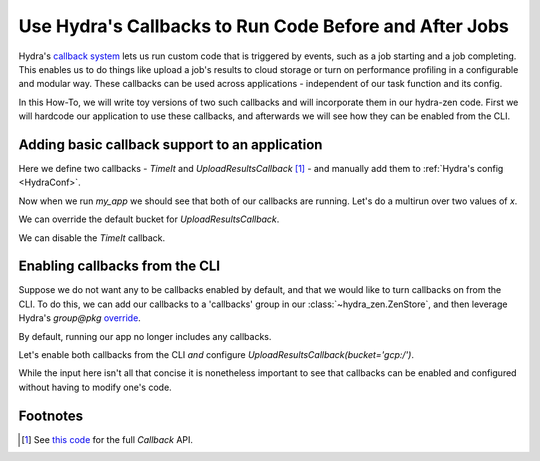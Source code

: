 .. meta::
   :description: Using callbacks with hydra-zen.

.. _callbacks:

=======================================================
Use Hydra's Callbacks to Run Code Before and After Jobs
=======================================================

Hydra's `callback system <https://hydra.cc/docs/experimental/callbacks/>`_ lets us run 
custom code that is triggered by events, such as a job starting and a job completing. 
This enables us to do things like upload a job's results to cloud storage or 
turn on performance profiling in a configurable and modular way. These callbacks can be 
used across applications - independent of our task function and its config.

In this How-To, we will write toy versions of two such callbacks and will incorporate 
them in our hydra-zen code. First we will hardcode our application to use these 
callbacks, and afterwards we will see how they can be enabled from the CLI.


Adding basic callback support to an application
===============================================

Here we define two callbacks - `TimeIt` and `UploadResultsCallback` [1]_ - and manually 
add them to :ref:`Hydra's config <HydraConf>`.

.. code-block:: python
   :caption: Contents of `my_app.py`- two callbacks are defined and added to Hydra's config.

   import time
   from dataclasses import dataclass
   from hydra.experimental.callback import Callback
   
   # The config for our task function
   @dataclass
   class Config:
       x: int
   
   # Our task function
   def task(x: int):  # just an example task function - no important details
      print(f".. running task({x=})")
      import random
      time.sleep(random.random())

   # Defining our callbacks
   class TimeIt(Callback):
       def on_job_start(self, **kw) -> None:
           self._start = time.time()
   
       def on_job_end(self, **kw) -> None:
           print(f"TimeIt: Took {round(time.time() - self._start, 2)} seconds")
   
   
   class UploadResultsCallback(Callback):
       def __init__(self, *, bucket: str = "s3:/") -> None:
           self.bucket = bucket
   
       def on_job_end(self, config: Config, **kwargs) -> None:
           # Leverage access to the job's config to create a distinct file path.
           path = f"file_{config.x}.txt"
           print(f"UploadResultsCallback: Job ended, uploading results to {self.bucket}/{path}")

   if __name__ == "__main__":
       from hydra.conf import HydraConf
       from hydra_zen import make_custom_builds_fn, zen, ZenStore

       fbuilds = make_custom_builds_fn(populate_full_signature=True)

       store = ZenStore()
       # Add our callbacks directly to Hydra's config and add it to our 
       # config store.
       store(
           HydraConf(
               callbacks={
                   "upload": fbuilds(UploadResultsCallback),
                   "timeit": fbuilds(TimeIt),
               },
           )
       )
       # Add our task function's config to the store
       store(Config, name="task")  
       store.add_to_hydra_store()
       
       # Expose CLI for running `task`
       zen(task).hydra_main(
           config_path=None,
           config_name="task",
           version_base="1.3",
       )

Now when we run `my_app` we should see that both of our callbacks are running.
Let's do a multirun over two values of `x`.

.. code-block:: console
   :caption: Running our application using the default config.

   $ python my_app.py x=1,2 -m
   [2023-11-19 13:54:22,232][HYDRA] Launching 2 jobs locally
   [2023-11-19 13:54:22,232][HYDRA]        #0 : x=1
   .. running task(x=1)
   TimeIt: Took 0.13 seconds
   UploadResultsCallback: Job ended, uploading results to s3://file_1.txt

   [2023-11-19 13:54:22,481][HYDRA]        #1 : x=2
   .. running task(x=2)
   TimeIt: Took 0.72 seconds
   UploadResultsCallback: Job ended, uploading results to s3://file_2.txt


We can override the default bucket for `UploadResultsCallback`.

.. code-block:: console
   :caption: Running with `UploadResultsCallback(bucket='gcp:/')`.

   $ python my_app.py x=1,2 hydra.callbacks.upload.bucket='gcp:/' -m
   [2023-11-19 14:00:46,350][HYDRA] Launching 2 jobs locally
   [2023-11-19 14:00:46,350][HYDRA]        #0 : x=1
   .. running task(x=1)
   TimeIt: Took 0.49 seconds
   UploadResultsCallback: Job ended, uploading results to gcp://file_1.txt

   [2023-11-19 14:00:46,981][HYDRA]        #1 : x=2
   .. running task(x=2)
   TimeIt: Took 0.9 seconds
   UploadResultsCallback: Job ended, uploading results to gcp://file_2.txt


We can disable the `TimeIt` callback.

.. code-block:: console
   :caption: Disabling `TimeIt` from the CLI.

   $ python my_app.py x=1,2 ~hydra.callbacks.timeit -m
   [2023-11-19 14:01:42,093][HYDRA] Launching 2 jobs locally
   [2023-11-19 14:01:42,093][HYDRA]        #0 : x=1
   .. running task(x=1)
   UploadResultsCallback: Job ended, uploading results to s3://file_1.txt

   [2023-11-19 14:01:42,256][HYDRA]        #1 : x=2
   .. running task(x=2)
   UploadResultsCallback: Job ended, uploading results to s3://file_2.txt


Enabling callbacks from the CLI
===============================

Suppose we do not want any to be callbacks enabled by default, and that we would like to
turn callbacks on from the CLI. To do this, we can add our callbacks to a 'callbacks' 
group in our :class:`~hydra_zen.ZenStore`, and then leverage Hydra's `group@pkg` 
`override <https://hydra.cc/docs/advanced/override_grammar/basic/>`_.


.. code-block:: python
   :caption: Modifying __main__ in `my_app.py`

   # Config, TimeIt, UploadResultsCallback, and task are unchanged

   if __name__ == "__main__":
       from hydra_zen import zen, ZenStore
   
       store = ZenStore()
       
       # Create configs for our callbacks and store them under the 'callbacks' group
       store(UploadResultsCallback, name="upload", group="callbacks")
       store(TimeIt, name="timeit", group="callbacks")
       
       store(Config, name="task")
       store.add_to_hydra_store()
   
       zen(task).hydra_main(
           config_path=None,
           config_name="task",
           version_base="1.3",
       )


By default, running our app no longer includes any callbacks.

.. code-block:: console
   :caption: Running my_app without any callbacks.

   $ python my_app.py x=1,2 -m
   [2023-11-19 14:01:42,093][HYDRA] Launching 2 jobs locally
   [2023-11-19 14:01:42,093][HYDRA]        #0 : x=1
   .. running task(x=1)

   [2023-11-19 14:01:42,256][HYDRA]        #1 : x=2
   .. running task(x=2)

Let's enable both callbacks from the CLI *and* configure `UploadResultsCallback(bucket='gcp:/')`.

.. code-block:: console
   :caption: Running my_app with both callbacks enabled and `UploadResultsCallback(bucket='gcp:/')`.

   $ python my_app.py x=1,2 \
            +callbacks@hydra.callbacks.timeit=timeit \
            +callbacks@hydra.callbacks.upload=upload \
            hydra.callbacks.upload.bucket=gcp:/ \
            -m
   [2023-11-19 14:15:41,282][HYDRA] Launching 2 jobs locally
   [2023-11-19 14:15:41,282][HYDRA]        #0 : x=1 +callbacks@hydra.callbacks.timeit=timeit +callbacks@hydra.callbacks.upload=upload
   .. running task(x=1)
   UploadResultsCallback: Job ended, uploading results to gcp://file_1.txt
   TimeIt: Took 0.21 seconds

   [2023-11-19 14:15:41,617][HYDRA]        #1 : x=2 +callbacks@hydra.callbacks.timeit=timeit +callbacks@hydra.callbacks.upload=upload
   .. running task(x=2)
   UploadResultsCallback: Job ended, uploading results to gcp://file_2.txt
   TimeIt: Took 0.39 seconds

While the input here isn't all that concise it is nonetheless important to see that 
callbacks can be enabled and configured without having to modify one's code.


Footnotes
=========
.. [1] See `this code <https://github.com/facebookresearch/hydra/blob/809718cdcd64f9cd930d26dea69f2660a6ffa833/hydra/experimental/callback.py#L13-L65>`_ for the full `Callback` API.
